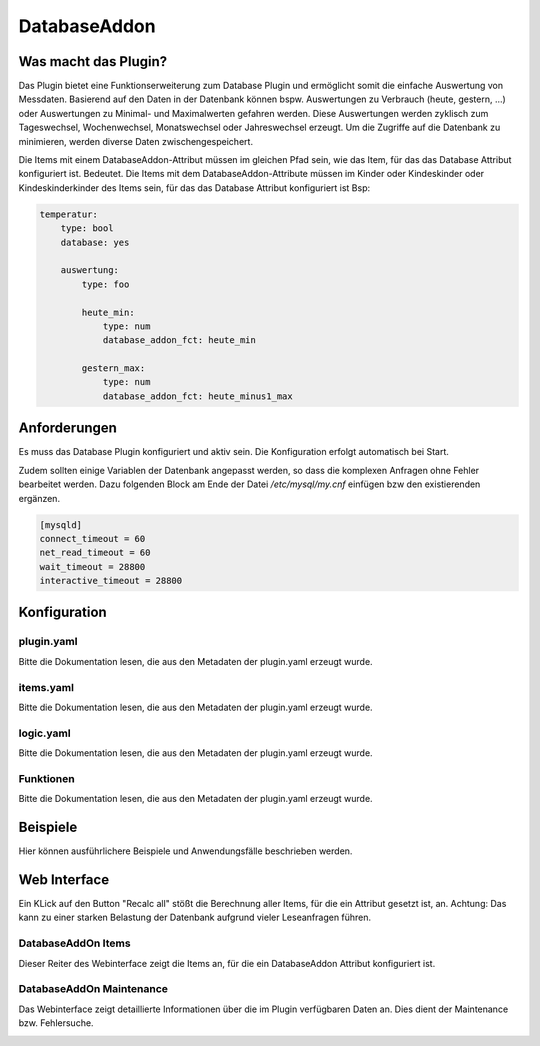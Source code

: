 DatabaseAddon
=============

Was macht das Plugin?
---------------------

Das Plugin bietet eine Funktionserweiterung zum Database Plugin und ermöglicht somit die einfache Auswertung von Messdaten.
Basierend auf den Daten in der Datenbank können bspw. Auswertungen zu Verbrauch (heute, gestern, ...) oder Auswertungen zu Minimal- und Maximalwerten gefahren werden.
Diese Auswertungen werden zyklisch zum Tageswechsel, Wochenwechsel, Monatswechsel oder Jahreswechsel erzeugt.
Um die Zugriffe auf die Datenbank zu minimieren, werden diverse Daten zwischengespeichert.

Die Items mit einem DatabaseAddon-Attribut müssen im gleichen Pfad sein, wie das Item, für das das Database Attribut konfiguriert ist.
Bedeutet. Die Items mit dem DatabaseAddon-Attribute müssen im Kinder oder Kindeskinder oder Kindeskinderkinder des Items sein, für das das Database Attribut konfiguriert ist
Bsp:

.. code-block:: yaml

    temperatur:
        type: bool
        database: yes

        auswertung:
            type: foo

            heute_min:
                type: num
                database_addon_fct: heute_min

            gestern_max:
                type: num
                database_addon_fct: heute_minus1_max


Anforderungen
-------------
Es muss das Database Plugin konfiguriert und aktiv sein. Die Konfiguration erfolgt automatisch bei Start.

Zudem sollten einige Variablen der Datenbank angepasst werden, so dass die komplexen Anfragen ohne Fehler bearbeitet werden.
Dazu folgenden Block am Ende der Datei */etc/mysql/my.cnf* einfügen bzw den existierenden ergänzen.

.. code-block:: bash

    [mysqld]
    connect_timeout = 60
    net_read_timeout = 60
    wait_timeout = 28800
    interactive_timeout = 28800


Konfiguration
-------------

plugin.yaml
^^^^^^^^^^^

Bitte die Dokumentation lesen, die aus den Metadaten der plugin.yaml erzeugt wurde.


items.yaml
^^^^^^^^^^

Bitte die Dokumentation lesen, die aus den Metadaten der plugin.yaml erzeugt wurde.


logic.yaml
^^^^^^^^^^

Bitte die Dokumentation lesen, die aus den Metadaten der plugin.yaml erzeugt wurde.


Funktionen
^^^^^^^^^^

Bitte die Dokumentation lesen, die aus den Metadaten der plugin.yaml erzeugt wurde.


Beispiele
---------

Hier können ausführlichere Beispiele und Anwendungsfälle beschrieben werden.


Web Interface
-------------

Ein KLick auf den Button "Recalc all" stößt die Berechnung aller Items, für die ein Attribut gesetzt ist, an.
Achtung: Das kann zu einer starken Belastung der Datenbank aufgrund vieler Leseanfragen führen.

DatabaseAddOn Items
^^^^^^^^^^^^^^^^^^^

Dieser Reiter des Webinterface zeigt die Items an, für die ein DatabaseAddon Attribut konfiguriert ist.

.. image:: user_doc/assets/webif_tab1.jpg
   :class: screenshot

DatabaseAddOn Maintenance
^^^^^^^^^^^^^^^^^^^^^^^^^

Das Webinterface zeigt detaillierte Informationen über die im Plugin verfügbaren Daten an.
Dies dient der Maintenance bzw. Fehlersuche.

.. image:: user_doc/assets/webif_tab2.jpg
   :class: screenshot
